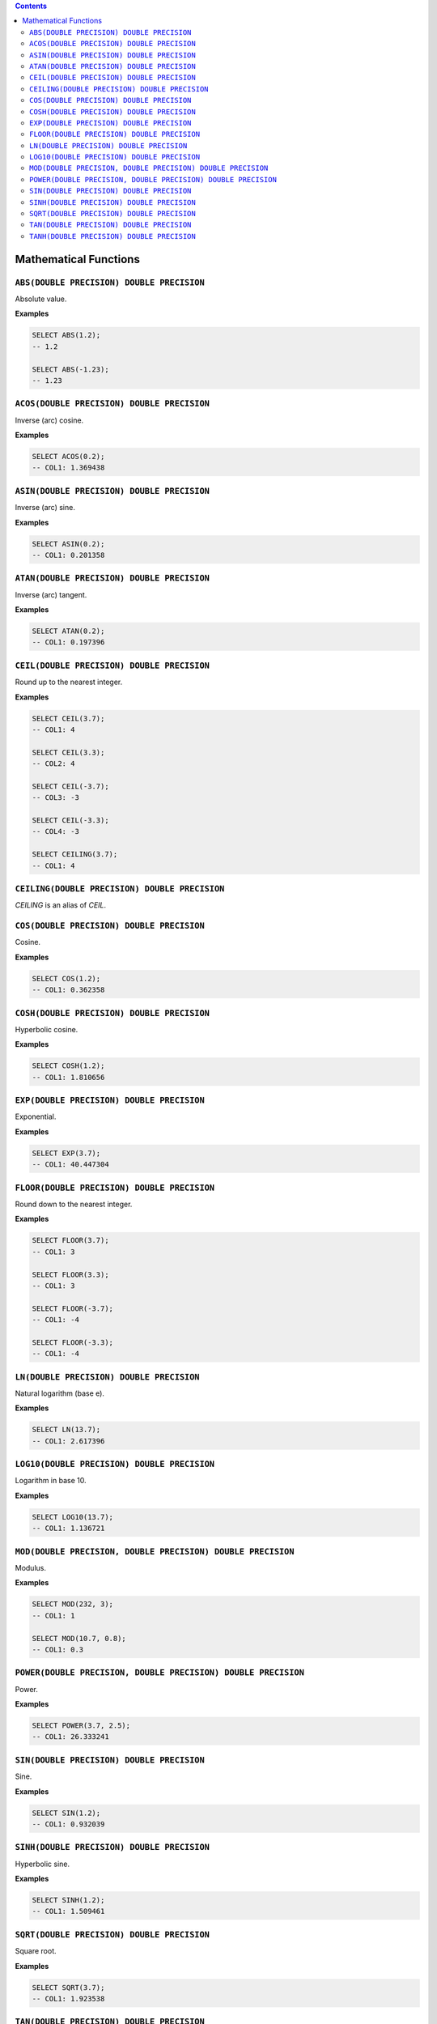 .. contents::

Mathematical Functions
======================

``ABS(DOUBLE PRECISION) DOUBLE PRECISION``
------------------------------------------

Absolute value.

**Examples**

.. code-block:: sql

  SELECT ABS(1.2);
  -- 1.2
  
  SELECT ABS(-1.23);
  -- 1.23

``ACOS(DOUBLE PRECISION) DOUBLE PRECISION``
-------------------------------------------

Inverse (arc) cosine.

**Examples**

.. code-block:: sql

  SELECT ACOS(0.2);
  -- COL1: 1.369438

``ASIN(DOUBLE PRECISION) DOUBLE PRECISION``
-------------------------------------------

Inverse (arc) sine.

**Examples**

.. code-block:: sql

  SELECT ASIN(0.2);
  -- COL1: 0.201358

``ATAN(DOUBLE PRECISION) DOUBLE PRECISION``
-------------------------------------------

Inverse (arc) tangent.

**Examples**

.. code-block:: sql

  SELECT ATAN(0.2);
  -- COL1: 0.197396

``CEIL(DOUBLE PRECISION) DOUBLE PRECISION``
-------------------------------------------

Round up to the nearest integer.

**Examples**

.. code-block:: sql

  SELECT CEIL(3.7);
  -- COL1: 4

  SELECT CEIL(3.3);
  -- COL2: 4

  SELECT CEIL(-3.7);
  -- COL3: -3

  SELECT CEIL(-3.3);
  -- COL4: -3

  SELECT CEILING(3.7);
  -- COL1: 4

``CEILING(DOUBLE PRECISION) DOUBLE PRECISION``
----------------------------------------------

`CEILING` is an alias of `CEIL`.

``COS(DOUBLE PRECISION) DOUBLE PRECISION``
------------------------------------------

Cosine.

**Examples**

.. code-block:: sql

  SELECT COS(1.2);
  -- COL1: 0.362358

``COSH(DOUBLE PRECISION) DOUBLE PRECISION``
-------------------------------------------

Hyperbolic cosine.

**Examples**

.. code-block:: sql

  SELECT COSH(1.2);
  -- COL1: 1.810656

``EXP(DOUBLE PRECISION) DOUBLE PRECISION``
------------------------------------------

Exponential.

**Examples**

.. code-block:: sql

  SELECT EXP(3.7);
  -- COL1: 40.447304

``FLOOR(DOUBLE PRECISION) DOUBLE PRECISION``
--------------------------------------------

Round down to the nearest integer.

**Examples**

.. code-block:: sql

  SELECT FLOOR(3.7);
  -- COL1: 3

  SELECT FLOOR(3.3);
  -- COL1: 3

  SELECT FLOOR(-3.7);
  -- COL1: -4

  SELECT FLOOR(-3.3);
  -- COL1: -4

``LN(DOUBLE PRECISION) DOUBLE PRECISION``
-----------------------------------------

Natural logarithm (base e).

**Examples**

.. code-block:: sql

  SELECT LN(13.7);
  -- COL1: 2.617396

``LOG10(DOUBLE PRECISION) DOUBLE PRECISION``
--------------------------------------------

Logarithm in base 10.

**Examples**

.. code-block:: sql

  SELECT LOG10(13.7);
  -- COL1: 1.136721

``MOD(DOUBLE PRECISION, DOUBLE PRECISION) DOUBLE PRECISION``
------------------------------------------------------------

Modulus.

**Examples**

.. code-block:: sql

  SELECT MOD(232, 3);
  -- COL1: 1

  SELECT MOD(10.7, 0.8);
  -- COL1: 0.3

``POWER(DOUBLE PRECISION, DOUBLE PRECISION) DOUBLE PRECISION``
--------------------------------------------------------------

Power.

**Examples**

.. code-block:: sql

  SELECT POWER(3.7, 2.5);
  -- COL1: 26.333241

``SIN(DOUBLE PRECISION) DOUBLE PRECISION``
------------------------------------------

Sine.

**Examples**

.. code-block:: sql

  SELECT SIN(1.2);
  -- COL1: 0.932039

``SINH(DOUBLE PRECISION) DOUBLE PRECISION``
-------------------------------------------

Hyperbolic sine.

**Examples**

.. code-block:: sql

  SELECT SINH(1.2);
  -- COL1: 1.509461

``SQRT(DOUBLE PRECISION) DOUBLE PRECISION``
-------------------------------------------

Square root.

**Examples**

.. code-block:: sql

  SELECT SQRT(3.7);
  -- COL1: 1.923538

``TAN(DOUBLE PRECISION) DOUBLE PRECISION``
------------------------------------------

Tangent.

**Examples**

.. code-block:: sql

  SELECT TAN(1.2);
  -- COL1: 2.572152

``TANH(DOUBLE PRECISION) DOUBLE PRECISION``
-------------------------------------------

Hyperbolic tangent.

**Examples**

.. code-block:: sql

  SELECT TANH(1.2);
  -- COL1: 0.833655
